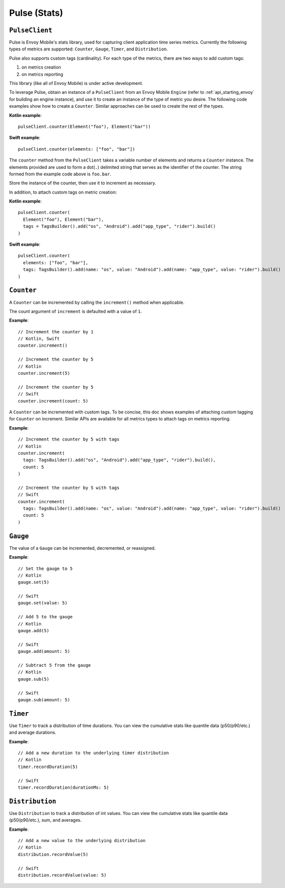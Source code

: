 .. _api_stats:

Pulse (Stats)
=============

---------------
``PulseClient``
---------------

Pulse is Envoy Mobile's stats library, used for capturing client application time series
metrics. Currently the following types of metrics are supported: ``Counter``, ``Gauge``, ``Timer``, and ``Distribution``.

Pulse also supports custom tags (cardinality). For each type of the metrics, there are two ways to add custom tags:

1. on metrics creation
2. on metrics reporting

This library (like all of Envoy Mobile) is under active development.

To leverage Pulse, obtain an instance of a ``PulseClient`` from an Envoy Mobile ``Engine``
(refer to :ref:`api_starting_envoy` for building an engine instance), and use it to
create an instance of the type of metric you desire. The following code examples show how to create
a ``Counter``. Similar approaches can be used to create the rest of the types.

**Kotlin example**::

  pulseClient.counter(Element("foo"), Element("bar"))

**Swift example**::

  pulseClient.counter(elements: ["foo", "bar"])


The ``counter`` method from the ``PulseClient`` takes a variable number of elements and returns a
``Counter`` instance. The elements provided are used to form a dot(``.``) delimited string that
serves as the identifier of the counter. The string formed from the example code above is
``foo.bar``.

Store the instance of the counter, then use it to increment as necessary.

In addition, to attach custom tags on metric creation:

**Kotlin example**::

  pulseClient.counter(
    Element("foo"), Element("bar"),
    tags = TagsBuilder().add("os", "Android").add("app_type", "rider").build()
  )

**Swift example**::

  pulseClient.counter(
    elements: ["foo", "bar"],
    tags: TagsBuilder().add(name: "os", value: "Android").add(name: "app_type", value: "rider").build()
  )

-----------
``Counter``
-----------

A ``Counter`` can be incremented by calling the ``increment()`` method when applicable.

The count argument of ``increment`` is defaulted with a value of ``1``.

**Example**::

  // Increment the counter by 1
  // Kotlin, Swift
  counter.increment()

  // Increment the counter by 5
  // Kotlin
  counter.increment(5)

  // Increment the counter by 5
  // Swift
  counter.increment(count: 5)

A ``Counter`` can be incremented with custom tags. To be concise, this doc shows examples of attaching custom tagging for ``Counter`` on increment. Similar APIs are available for all metrics types to attach tags on metrics reporting.

**Example**::

  // Increment the counter by 5 with tags
  // Kotlin
  counter.increment(
    tags: TagsBuilder().add("os", "Android").add("app_type", "rider").build(),
    count: 5
  )

  // Increment the counter by 5 with tags
  // Swift
  counter.increment(
    tags: TagsBuilder().add(name: "os", value: "Android").add(name: "app_type", value: "rider").build()
    count: 5
  )

---------
``Gauge``
---------
The value of a ``Gauge`` can be incremented, decremented, or reassigned.

**Example**::

  // Set the gauge to 5
  // Kotlin
  gauge.set(5)

  // Swift
  gauge.set(value: 5)

  // Add 5 to the gauge
  // Kotlin
  gauge.add(5)

  // Swift
  gauge.add(amount: 5)

  // Subtract 5 from the gauge
  // Kotlin
  gauge.sub(5)

  // Swift
  gauge.sub(amount: 5)

---------
``Timer``
---------
Use ``Timer`` to track a distribution of time durations.
You can view the cumulative stats like quantile data (p50/p90/etc.) and average durations.

**Example**::

  // Add a new duration to the underlying timer distribution
  // Kotlin
  timer.recordDuration(5)

  // Swift
  timer.recordDuration(durationMs: 5)

----------------
``Distribution``
----------------
Use ``Distribution`` to track a distribution of int values.
You can view the cumulative stats like quantile data (p50/p90/etc.), sum, and averages.

**Example**::

  // Add a new value to the underlying distribution
  // Kotlin
  distribution.recordValue(5)

  // Swift
  distribution.recordValue(value: 5)
